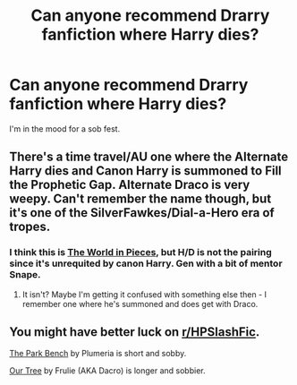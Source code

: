 #+TITLE: Can anyone recommend Drarry fanfiction where Harry dies?

* Can anyone recommend Drarry fanfiction where Harry dies?
:PROPERTIES:
:Score: 0
:DateUnix: 1583596274.0
:DateShort: 2020-Mar-07
:FlairText: Request
:END:
I'm in the mood for a sob fest.


** There's a time travel/AU one where the Alternate Harry dies and Canon Harry is summoned to Fill the Prophetic Gap. Alternate Draco is very weepy. Can't remember the name though, but it's one of the SilverFawkes/Dial-a-Hero era of tropes.
:PROPERTIES:
:Author: Avalon1632
:Score: 2
:DateUnix: 1583601515.0
:DateShort: 2020-Mar-07
:END:

*** I think this is [[http://dacro.livejournal.com/137821.html][The World in Pieces]], but H/D is not the pairing since it's unrequited by canon Harry. Gen with a bit of mentor Snape.
:PROPERTIES:
:Author: JennaSayquah
:Score: 2
:DateUnix: 1583790096.0
:DateShort: 2020-Mar-10
:END:

**** It isn't? Maybe I'm getting it confused with something else then - I remember one where he's summoned and does get with Draco.
:PROPERTIES:
:Author: Avalon1632
:Score: 1
:DateUnix: 1583839842.0
:DateShort: 2020-Mar-10
:END:


** You might have better luck on [[/r/HPSlashFic][r/HPSlashFic]].

[[https://fictionalley.ikeran.org/authors/plumeria/TPB01a.html][The Park Bench]] by Plumeria is short and sobby.

[[http://archive.skyehawke.com/story.php?no=4517][Our Tree]] by Frulie (AKA Dacro) is longer and sobbier.
:PROPERTIES:
:Author: JennaSayquah
:Score: 2
:DateUnix: 1583789869.0
:DateShort: 2020-Mar-10
:END:
